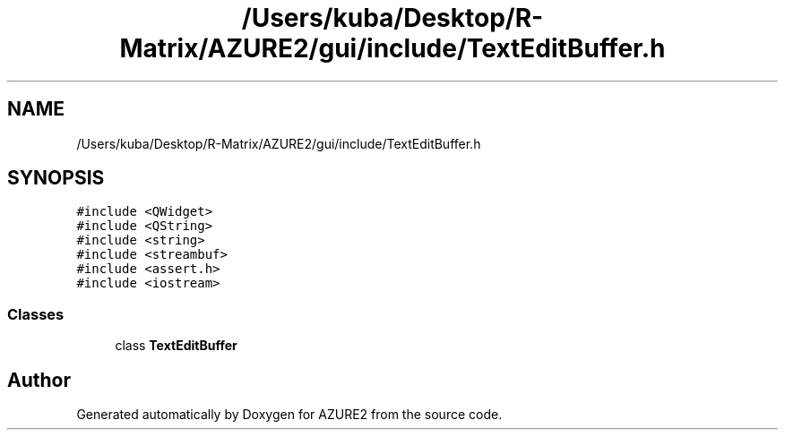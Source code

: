 .TH "/Users/kuba/Desktop/R-Matrix/AZURE2/gui/include/TextEditBuffer.h" 3AZURE2" \" -*- nroff -*-
.ad l
.nh
.SH NAME
/Users/kuba/Desktop/R-Matrix/AZURE2/gui/include/TextEditBuffer.h
.SH SYNOPSIS
.br
.PP
\fC#include <QWidget>\fP
.br
\fC#include <QString>\fP
.br
\fC#include <string>\fP
.br
\fC#include <streambuf>\fP
.br
\fC#include <assert\&.h>\fP
.br
\fC#include <iostream>\fP
.br

.SS "Classes"

.in +1c
.ti -1c
.RI "class \fBTextEditBuffer\fP"
.br
.in -1c
.SH "Author"
.PP 
Generated automatically by Doxygen for AZURE2 from the source code\&.
